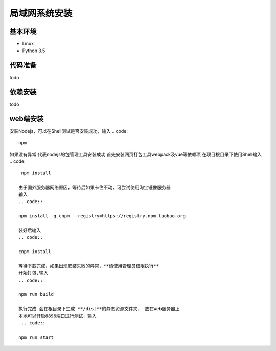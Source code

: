 =================
局域网系统安装
=================

基本环境
============

- Linux
- Python 3.5


代码准备
===========


todo


依赖安装
============


todo


web端安装
===============
安装Nodejs，可以在Shell测试是否安装成功，输入
.. code::

 npm

如果没有异常 代表nodejs的包管理工具安装成功
首先安装网页打包工具webpack及vue等依赖项
在项目根目录下使用Shell输入
.. code::

  npm install 

 由于国外服务器网络原因，等待后如果卡住不动，可尝试使用淘宝镜像服务器
 输入
 .. code::

 npm install -g cnpm --registry=https://registry.npm.taobao.org 

 装好后输入
 .. code::

 cnpm install

 等待下载完成，如果出现安装失败的异常，**请使用管理员权限执行**
 开始打包,输入
 .. code::

 npm run build

 执行完成 会在根目录下生成 **/dist**的静态资源文件夹， 放在Web服务器上
 本地可以开启8896端口进行测试，输入
  .. code::

 npm run start
